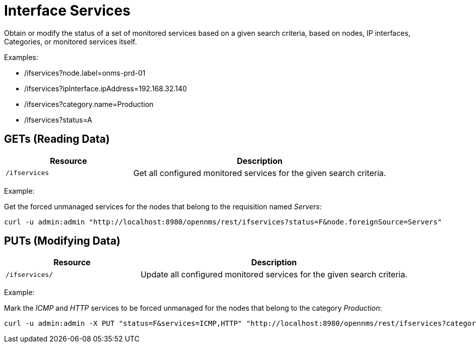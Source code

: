 
= Interface Services

Obtain or modify the status of a set of monitored services based on a given search criteria, based on nodes, IP interfaces, Categories, or monitored services itself.

Examples:

* /ifservices?node.label=onms-prd-01
* /ifservices?ipInterface.ipAddress=192.168.32.140
* /ifservices?category.name=Production
* /ifservices?status=A

== GETs (Reading Data)

[options="header", cols="5,10"]
|===
| Resource        | Description
| `/ifservices`   | Get all configured monitored services for the given search criteria.
|===

Example:

Get the forced unmanaged services for the nodes that belong to the requisition named _Servers_:

[source, bash]
----
curl -u admin:admin "http://localhost:8980/opennms/rest/ifservices?status=F&node.foreignSource=Servers"
----

== PUTs (Modifying Data)

[options="header", cols="5,10"]
|===
| Resource       | Description
| `/ifservices/` | Update all configured monitored services for the given search criteria.
|===

Example:

Mark the _ICMP_ and _HTTP_ services to be forced unmanaged for the nodes that belong to the category _Production_:

[source, bash]
----
curl -u admin:admin -X PUT "status=F&services=ICMP,HTTP" "http://localhost:8980/opennms/rest/ifservices?category.name=Production"
----
